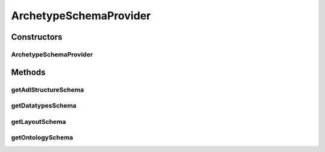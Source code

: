 .. java:import:: java.io IOException

.. java:import:: java.io InputStream

.. java:import:: java.util Properties

.. java:import:: android.content Context

.. java:import:: android.content.res AssetManager

.. java:import:: android.util Log

ArchetypeSchemaProvider
=======================

.. java:package:: it.crs4.most.ehrlib
   :noindex:

.. java:type:: public class ArchetypeSchemaProvider

   Utility class that provides a convenient way for getting the json schemas needed for loading an archetype on the EhrLibViewer.

Constructors
------------
ArchetypeSchemaProvider
^^^^^^^^^^^^^^^^^^^^^^^

.. java:constructor:: public ArchetypeSchemaProvider(Context context, String archetypesPropertyFile, String schemasRootDir)
   :outertype: ArchetypeSchemaProvider

   Provides default datatypes, layouts and ontology schema for specific archetypes. All available archetype schema must be specified in a property file provided as input argument

   :param context: the application context
   :param archetypesPropertyFile: the path of the Archetype Property file, containing a list of key-values like =
   :param schemasRootDir: the root dir (under assets folder) containing all archetypes schemaa (note that each subfolder is a folder for a specific archetype. e.g blood_pressure)

Methods
-------
getAdlStructureSchema
^^^^^^^^^^^^^^^^^^^^^

.. java:method:: public String getAdlStructureSchema(String archetypeClass)
   :outertype: ArchetypeSchemaProvider

   Get the adl schema for the specified archetype class, or null if not available

   :param archetypeClass: the archetype class, (e.g openEHR-EHR-OBSERVATION.blood_pressure.v1)
   :return: the json schema representing the internal structure of this specific archetype, or null if not available

getDatatypesSchema
^^^^^^^^^^^^^^^^^^

.. java:method:: public String getDatatypesSchema(String archetypeClass)
   :outertype: ArchetypeSchemaProvider

   Get the datatypes schema for the specified archetype class, or null if not available

   :param archetypeClass: the archetype class, (e.g openEHR-EHR-OBSERVATION.blood_pressure.v1)
   :return: the json schema containing the internal structure of datatypes used for visually representing this specific archetype, or null if not available

getLayoutSchema
^^^^^^^^^^^^^^^

.. java:method:: public String getLayoutSchema(String archetypeClass)
   :outertype: ArchetypeSchemaProvider

   Get the Layout schema for the specified archetype class, or null if not available

   :param archetypeClass: the archetype class, (e.g openEHR-EHR-OBSERVATION.blood_pressure.v1)
   :return: the json schema of the default layout, or null if not available

getOntologySchema
^^^^^^^^^^^^^^^^^

.. java:method:: public String getOntologySchema(String archetypeClass)
   :outertype: ArchetypeSchemaProvider

   Get the ontology schema for the specified archetype class, or null if not available

   :param archetypeClass: the archetype class, (e.g openEHR-EHR-OBSERVATION.blood_pressure.v1)
   :return: the json schema of the default ontology, or null if not available

